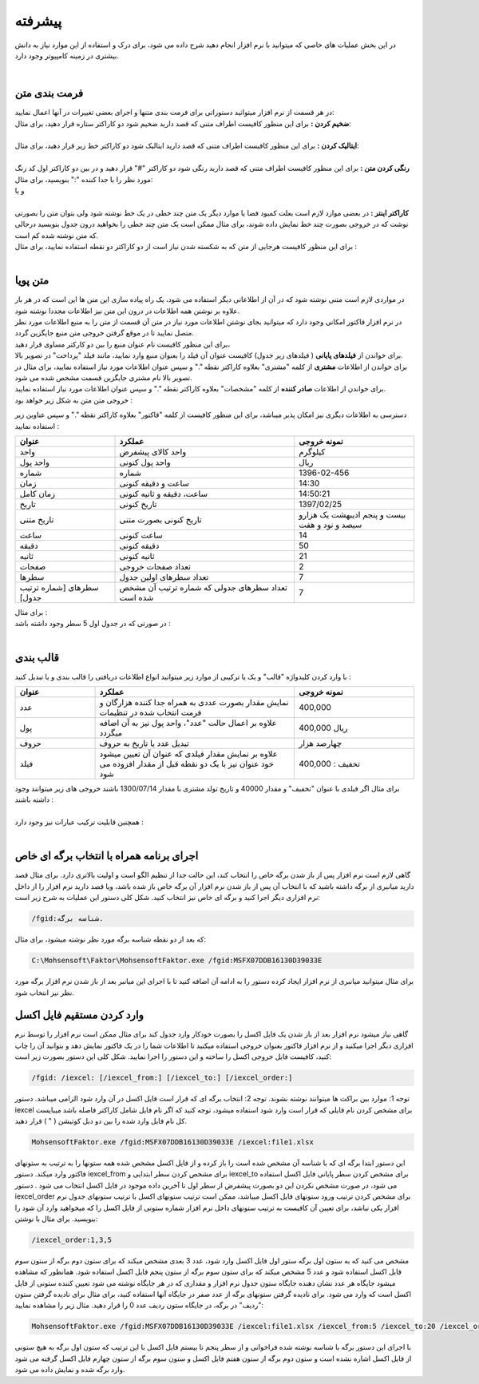 .. meta::
    :description: عملیات و دستورات پیشرفته برای کار با نرم افزار

.. _advanced:

پیشرفته 
=================
در این بخش عملیات های خاصی که میتوانید با نرم افزار انجام دهید شرح داده می شود، برای درک و استفاده از این موارد نیاز به دانش بیشتری در زمینه کامپیوتر وجود دارد.

.. raw:: html

    <div id="11685886177"><script type="text/JavaScript" src="https://www.aparat.com/embed/NuA5f?data[rnddiv]=11685886177&data[responsive]=yes"></script></div>

|

.. _text-formatting:

فرمت بندی متن
------------------------------------------
| در هر قسمت از نرم افزار میتوانید دستوراتی برای فرمت بندی متنها و اجرای بعضی تغییرات در آنها اعمال نمایید:

| **ضخیم کردن :** برای این منظور کافیست اطراف متنی که قصد دارید ضخیم شود دو کاراکتر ستاره قرار دهید، برای مثال:


.. raw:: html

    <div class="ms_highlight_rtl highlight">این قسمت از متن **ضخیم** خواهد شد.
    <br><br><b>خروجی:</b><br><br>
    این قسمت از متن <b>ضخیم</b> خواهد شد.</div>

|
| **ایتالیک کردن :** برای این منظور کافیست اطراف متنی که قصد دارید ایتالیک شود دو کاراکتر خط زیر قرار دهید، برای مثال:


.. raw:: html

    <div class="ms_highlight_rtl highlight">این قسمت از متن __ایتالیک__ خواهد شد.
    <br><br><b>خروجی:</b><br><br>
    این قسمت از متن <i>ایتالیک</i> خواهد شد.</div>

|
| **رنگی کردن متن :** برای این منظور کافیست اطراف متنی که قصد دارید رنگی شود دو کاراکتر "#" قرار دهید و در بین دو کاراکتر اول کد رنگ مورد نظر را با جدا کننده ":" بنویسید، برای مثال:


.. raw:: html

    <div class="ms_highlight_rtl highlight">این قسمت از متن #255:0:0#قرمز## خواهد شد.
    <br><br><b>خروجی:</b><br><br>
    این قسمت از متن <span style="color:#F00">قرمز</span> خواهد شد.</div>

| و یا

.. raw:: html

    <div class="ms_highlight_rtl highlight">این قسمت از متن #255:0:255#صورتی## خواهد شد.
    <br><br><b>خروجی:</b><br><br>
    این قسمت از متن <span style="color:#F0F">صورتی</span> خواهد شد.</div>

|
| **کاراکتر اینتر :** در بعضی موارد لازم است بعلت کمبود فضا یا موارد دیگر یک متن چند خطی در یک خط نوشته شود ولی بتوان متن را بصورتی نوشت که در خروجی بصورت چند خط نمایش داده شوند، برای مثال ممکن است یک متن چند خطی را بخواهید درون جدول بنویسید درحالی که متن نوشته شده کم است.
| برای این منظور کافیست هرجایی از متن که به شکسته شدن نیاز است از دو کاراکتر دو نقطه استفاده نمایید، برای مثال :


.. raw:: html

    <div class="ms_highlight_rtl highlight">این قسمت از متن شکسته::خواهد شد.
    <br><br><b>خروجی:</b><br><br>
    این قسمت از متن شکسته<br>خواهد شد.</div>

|

.. _dynamic-text:

متن پویا
---------------
.. image:: images/dynamic_text.png
    :alt: پیش نمایش
    :align: center

| در مواردی لازم است متنی نوشته شود که در آن از اطلاعاتی دیگر استفاده می شود، یک راه پیاده سازی این متن ها این است که در هر بار علاوه بر نوشتن همه اطلاعات در درون این متن نیز اطلاعات مجددا نوشته شود.
| در نرم افزار فاکتور امکانی وجود دارد که میتوانید بجای نوشتن اطلاعات مورد نیاز در متن آن قسمت از متن را به منبع اطلاعات مورد نظر متصل نمایید تا در موقع گرفتن خروجی متن منبع جایگزین گردد.
| برای این منظور کافیست نام عنوان منبع را بین دو کارکتر مساوی قرار دهید،
| برای خواندن از **فیلدهای پایانی** ( فیلدهای زیر جدول) کافیست عنوان آن فیلد را بعنوان منبع وارد نمایید، مانند فیلد "پرداخت" در تصویر بالا.
| برای خواندن از اطلاعات **مشتری** از کلمه "مشتری" بعلاوه کاراکتر نقطه "." و سپس عنوان اطلاعات مورد نیاز استفاده نمایید، برای مثال در تصویر بالا نام مشتری جایگزین قسمت مشخص شده می شود.
| برای خواندن از اطلاعات **صادر کننده** از کلمه "مشخصات" بعلاوه کاراکتر نقطه "." و سپس عنوان اطلاعات مورد نیاز استفاده نمایید.
| خروجی متن متن به شکل زیر خواهد بود :

.. image:: images/dynamic_text_output.png
    :alt: پیش نمایش
    :align: center

دسترسی به اطلاعات دیگری نیز امکان پذیر میباشد، برای این منظور کافیست از کلمه "فاکتور" بعلاوه کاراکتر نقطه "." و سپس عناوین زیر استفاده نمایید :

.. list-table:: 
   :widths: 25 45 30
   :header-rows: 1

   * - عنوان
     - عملکرد
     - نمونه خروجی
   * - واحد
     - واحد کالای پیشفرض
     - کیلوگرم
   * - واحد پول
     - واحد پول کنونی
     - ریال
   * - شماره
     - شماره
     - 1396-02-456
   * - زمان
     - ساعت و دقیقه کنونی
     - 14:30
   * - زمان کامل
     - ساعت، دقیقه و ثانیه کنونی
     - 14:50:21
   * - تاریخ
     - تاریخ کنونی
     - 1397/02/25
   * - تاریخ متنی
     - تاریخ کنونی بصورت متنی
     - بیست و پنجم ادیبهشت یک هزارو سیصد و نود و هفت
   * - ساعت
     - ساعت کنونی
     - 14
   * - دقیقه
     - دقیقه کنونی
     - 50
   * - ثانیه
     - ثانیه کنونی
     - 21
   * - صفحات
     - تعداد صفحات خروجی
     - 2
   * - سطرها
     - تعداد سطرهای اولین جدول
     - 7
   * - سطرهای [شماره ترتیب جدول]
     - تعداد سطرهای جدولی که شماره ترتیب آن مشخص شده است
     - 7

| برای مثال :

.. raw:: html

    <div class="ms_highlight_rtl highlight">این قرارداد در ساعت ==فاکتور.زمان== و در ==فاکتور.صفحات== صفحه تنظیم گردید.
    <br><br><b>خروجی:</b><br><br>
    این قرارداد در ساعت 14:50 و در 2 صفحه تنظیم گردید.</div>

| در صورتی که در جدول اول 5 سطر وجود داشته باشد :

.. raw:: html

    <div class="ms_highlight_rtl highlight">تعداد ==فاکتور.سطرها== سطر وجود دارد.<br>
    و یا<br>
    تعداد ==فاکتور.سطرهای 1== سطر وجود دارد.
    <br><br><b>خروجی:</b><br><br>
    تعداد 5 سطر وجود دارد.</div>

|

.. _data-formatting:

قالب بندی
-------------

با وارد کردن کلیدواژه "قالب" و یک یا ترکیبی از موارد زیر میتوانید انواع اطلاعات دریافتی را قالب بندی و یا تبدیل کنید :

.. list-table:: 
   :widths: 20 50 30
   :header-rows: 1

   * - عنوان
     - عملکرد
     - نمونه خروجی
   * - عدد
     - نمایش مقدار بصورت عددی به همراه جدا کننده هزارگان و فرمت انتخاب شده در تنظیمات
     - 400,000
   * - پول
     - علاوه بر اعمال حالت "عدد"، واحد پول نیز به آن اضافه میگردد
     - 400,000 ریال
   * - حروف
     - تبدیل عدد یا تاریخ به حروف
     - چهارصد هزار
   * - فیلد
     - علاوه بر نمایش مقدار فیلدی که عنوان آن تعیین میشود خود عنوان نیز با یک دو نقطه قبل از مقدار افزوده می شود
     - تخفیف : 400,000

| برای مثال اگر فیلدی با عنوان "تخفیف" و مقدار 40000 و تاریخ تولد مشتری با مقدار 1300/07/14 باشند خروجی های زیر میتوانند وجود داشته باشند :

.. raw:: html

    <div class="ms_highlight_rtl highlight">مقدار ==قالب.عدد.تخفیف== تخفیف داده شد.
    <br><br><b>خروجی:</b><br><br>
    مقدار 40,000 تخفیف داده شد.</div>

|

.. raw:: html

    <div class="ms_highlight_rtl highlight">مقدار ==قالب.فیلد.تخفیف== می باشد.
    <br><br><b>خروجی:</b><br><br>
    مقدار تخفیف : 40000 می باشد.</div>


| همچنین قابلیت ترکیب عبارات نیز وجود دارد :

.. raw:: html

    <div class="ms_highlight_rtl highlight">مقدار ==قالب.فیلد.پول.تخفیف== می باشد.
    <br><br><b>خروجی:</b><br><br>
    مقدار تخفیف : 40,000 ریال می باشد.</div>

.. raw:: html

    <div class="ms_highlight_rtl highlight">مقدار ==قالب.فیلد.پول.حروف.تخفیف== می باشد.
    <br><br><b>خروجی:</b><br><br>
    مقدار تخفیف : چهل  هزار  ریال می باشد.</div>

.. raw:: html

    <div class="ms_highlight_rtl highlight">مشتری با ==قالب.فیلد.حروف.مشتری.تاریخ تولد== معرفی میگردد.
    <br><br><b>خروجی:</b><br><br>
    مشتری با تاریخ تولد : چهاردهم مهر يك هزار و سيصد معرفی میگردد.</div>

|

.. _open-with-select-page:

اجرای برنامه همراه با انتخاب برگه ای خاص
------------------------------------------
گاهی لازم است نرم افزار پس از باز شدن برگه خاص را انتخاب کند، این حالت جدا از تنظیم الگو است و اولیت بالاتری دارد.
برای مثال قصد دارید میانبری از برگه داشته باشید که با انتخاب آن پس از باز شدن نرم افزار آن برگه خاص باز شده باشد، ویا قصد دارید نرم افزار را از داخل نرم افزاری دیگر اجرا کنید و برگه ای خاص نیز انتخاب کنید.
شکل کلی دستور این عملیات به شرح زیر است:

.. code-block:: bat

    /fgid:شناسه برگه.

که بعد از دو نقطه شناسه برگه مورد نظر نوشته میشود،
برای مثال:

.. code-block:: bat

    C:\Mohsensoft\Faktor\MohsensoftFaktor.exe /fgid:MSFX07DDB16130D39033E

برای مثال میتوانید میانبری از نرم افزار ایجاد کرده دستور را به ادامه آن اضافه کنید تا با اجرای این میانبر بعد از باز شدن نرم افزار برگه مورد نظر نیز انتخاب شود.

.. _import-from-excel-with-parameters:

وارد کردن مستقیم فایل اکسل
---------------------------------


گاهی نیاز میشود نرم افزار بعد از باز شدن یک فایل اکسل را بصورت خودکار وارد جدول کند برای مثال ممکن است نرم افزار را توسط نرم افزاری دیگر اجرا میکنید و از نرم افزار فاکتور بعنوان خروجی استفاده میکنید تا اطلاعات شما را در یک فاکتور نمایش دهد و بتوانید آن را چاپ کنید، کافیست فایل خروجی اکسل را ساخته و این دستور را اجرا نمایید.
شکل کلی این دستور بصورت زیر است:

.. code-block:: bat

    /fgid: /iexcel: [/iexcel_from:] [/iexcel_to:] [/iexcel_order:]



توجه 1: موارد بین براکت ها میتوانند نوشته نشوند.
توجه 2: انتخاب برگه ای که قرار است فایل اکسل در آن وارد شود الزامی میباشد.
دستور iexcel برای مشخص کردن نام فایلی که قرار است وارد شود استفاده میشود، توجه کنید که اگر نام فایل شامل کاراکتر فاصله باشد میبایست کل نام فایل وارد شده را بین دو دبل کوتیشن ( " ) قرار دهید.

.. code-block:: bat

    MohsensoftFaktor.exe /fgid:MSFX07DDB16130D39033E /iexcel:file1.xlsx

این دستور ابتدا برگه ای که با شناسه آن مشخص شده است را باز کرده و از فایل اکسل مشخص شده همه ستونها را به ترتیب به ستونهای فاکتور وارد میکند.
دستور iexcel_from برای مشخص کردن سطر ابتدایی و iexcel_to برای مشخص کردن سطر پایانی فایل اکسل استفاده می شود، در صورت مشخص نکردن این دو بصورت پیشفرض از سطر اول تا آخرین داده موجود در فایل اکسل انتخاب می شود .
دستور iexcel_order برای مشخص کردن ترتیب ورود ستونهای فایل اکسل میباشد، ممکن است ترتیب ستونهای اکسل با ترتیب ستونهای جدول نرم افزار یکی نباشد، برای تعیین آن کافیست به ترتیب ستونهای داخل نرم افزار شماره ستونی از فایل اکسل را که میخواهید وارد آن شود را بنویسید.
برای مثال با نوشتن:

.. code-block:: bat

    /iexcel_order:1,3,5

مشخص می کنید که به ستون اول برگه ستور اول فایل اکسل وارد شود، عدد 3 بعدی مشخص میکند که برای ستون دوم برگه از ستون سوم فایل اکسل استفاده شود و عدد 5 مشخص میکند که برای ستون سوم برگه از ستون پنجم فایل اکسل استفاده شود.
همانطور که مشاهده میشود جایگاه هر عدد نشان دهنده جایگاه ستون جدول نرم افزار و مقداری که در هر جایگاه نوشته می شود تعیین کننده ستونی از فایل اکسل است که وارد می شود. 
برای نادیده گرفتن ستونهای برگه از عدد صفر در جایگاه آنها استفاده کنید، برای مثال برای نادیده گرفتن ستون "ردیف" در برگه، در جایگاه ستون ردیف عدد 0 را قرار دهید.
مثال زیر را مشاهده نمایید:

.. code-block:: bat

    MohsensoftFaktor.exe /fgid:MSFX07DDB16130D39033E /iexcel:file1.xlsx /iexcel_from:5 /iexcel_to:20 /iexcel_order:0,7,4

با اجرای این دستور برگه با شناسه نوشته شده فراخوانی و از سطر پنجم تا بیستم فایل اکسل با این ترتیب که ستون اول برگه به هیچ ستونی از فایل اکسل اشاره نشده است و ستون دوم برگه از ستون هفتم فایل اکسل و ستون سوم برگه از ستون چهارم فایل اکسل گرفته می شود وارد برگه شده و نمایش داده می شود.



